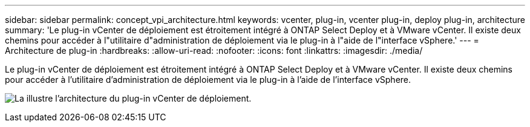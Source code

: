 ---
sidebar: sidebar 
permalink: concept_vpi_architecture.html 
keywords: vcenter, plug-in, vcenter plug-in, deploy plug-in, architecture 
summary: 'Le plug-in vCenter de déploiement est étroitement intégré à ONTAP Select Deploy et à VMware vCenter. Il existe deux chemins pour accéder à l"utilitaire d"administration de déploiement via le plug-in à l"aide de l"interface vSphere.' 
---
= Architecture de plug-in
:hardbreaks:
:allow-uri-read: 
:nofooter: 
:icons: font
:linkattrs: 
:imagesdir: ./media/


[role="lead"]
Le plug-in vCenter de déploiement est étroitement intégré à ONTAP Select Deploy et à VMware vCenter. Il existe deux chemins pour accéder à l'utilitaire d'administration de déploiement via le plug-in à l'aide de l'interface vSphere.

image:plugin_architecture.png["La illustre l'architecture du plug-in vCenter de déploiement."]
